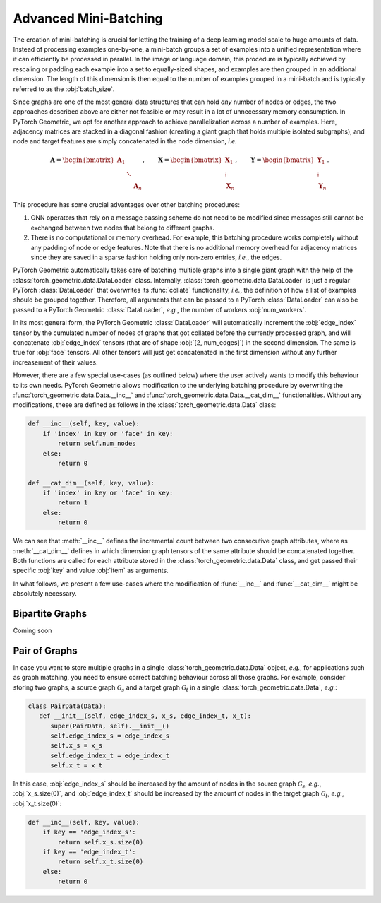 Advanced Mini-Batching
======================

The creation of mini-batching is crucial for letting the training of a deep learning model scale to huge amounts of data.
Instead of processing examples one-by-one, a mini-batch groups a set of examples into a unified representation where it can efficiently be processed in parallel.
In the image or language domain, this procedure is typically achieved by rescaling or padding each example into a set to equally-sized shapes, and examples are then grouped in an additional dimension.
The length of this dimension is then equal to the number of examples grouped in a mini-batch and is typically referred to as the :obj:`batch_size`.

Since graphs are one of the most general data structures that can hold *any* number of nodes or edges, the two approaches described above are either not feasible or may result in a lot of unnecessary memory consumption.
In PyTorch Geometric, we opt for another approach to achieve parallelization across a number of examples.
Here, adjacency matrices are stacked in a diagonal fashion (creating a giant graph that holds multiple isolated subgraphs), and node and target features are simply concatenated in the node dimension, *i.e.*

.. math::

    \mathbf{A} = \begin{bmatrix} \mathbf{A}_1 & & \\ & \ddots & \\ & & \mathbf{A}_n \end{bmatrix}, \qquad \mathbf{X} = \begin{bmatrix} \mathbf{X}_1 \\ \vdots \\ \mathbf{X}_n \end{bmatrix}, \qquad \mathbf{Y} = \begin{bmatrix} \mathbf{Y}_1 \\ \vdots \\ \mathbf{Y}_n \end{bmatrix}.

This procedure has some crucial advantages over other batching procedures:

1. GNN operators that rely on a message passing scheme do not need to be modified since messages still cannot be exchanged between two nodes that belong to different graphs.

2. There is no computational or memory overhead.
   For example, this batching procedure works completely without any padding of node or edge features.
   Note that there is no additional memory overhead for adjacency matrices since they are saved in a sparse fashion holding only non-zero entries, *i.e.*, the edges.

PyTorch Geometric automatically takes care of batching multiple graphs into a single giant graph with the help of the :class:`torch_geometric.data.DataLoader` class.
Internally, :class:`torch_geometric.data.DataLoader` is just a regular PyTorch :class:`DataLoader` that overwrites its :func:`collate` functionality, *i.e.*, the definition of how a list of examples should be grouped together.
Therefore, all arguments that can be passed to a PyTorch :class:`DataLoader` can also be passed to a PyTorch Geometric :class:`DataLoader`, *e.g.*, the number of workers :obj:`num_workers`.

In its most general form, the PyTorch Geometric :class:`DataLoader` will automatically increment the :obj:`edge_index` tensor by the cumulated number of nodes of graphs that got collated before the currently processed graph, and will concatenate :obj:`edge_index` tensors (that are of shape :obj:`[2, num_edges]`) in the second dimension.
The same is true for :obj:`face` tensors.
All other tensors will just get concatenated in the first dimension without any further increasement of their values.

However, there are a few special use-cases (as outlined below) where the user actively wants to modify this behaviour to its own needs.
PyTorch Geometric allows modification to the underlying batching procedure by overwriting the :func:`torch_geometric.data.Data.__inc__` and :func:`torch_geometric.data.Data.__cat_dim__` functionalities.
Without any modifications, these are defined as follows in the :class:`torch_geometric.data.Data` class:

.. code-block:: python

    def __inc__(self, key, value):
        if 'index' in key or 'face' in key:
            return self.num_nodes
        else:
            return 0

    def __cat_dim__(self, key, value):
        if 'index' in key or 'face' in key:
            return 1
        else:
            return 0

We can see that :meth:`__inc__` defines the incremental count between two consecutive graph attributes, where as :meth:`__cat_dim__` defines in which dimension graph tensors of the same attribute should be concatenated together.
Both functions are called for each attribute stored in the :class:`torch_geometric.data.Data` class, and get passed their specific :obj:`key` and value :obj:`item` as arguments.

In what follows, we present a few use-cases where the modification of :func:`__inc__` and :func:`__cat_dim__` might be absolutely necessary.

Bipartite Graphs
----------------

Coming soon

Pair of Graphs
--------------

In case you want to store multiple graphs in a single :class:`torch_geometric.data.Data` object, *e.g.*, for applications such as graph matching, you need to ensure correct batching behaviour across all those graphs.
For example, consider storing two graphs, a source graph :math:`\mathcal{G}_s` and a target graph :math:`\mathcal{G}_t` in a single :class:`torch_geometric.data.Data`, *e.g.*:

.. code-block:: python

   class PairData(Data):
      def __init__(self, edge_index_s, x_s, edge_index_t, x_t):
         super(PairData, self).__init__()
         self.edge_index_s = edge_index_s
         self.x_s = x_s
         self.edge_index_t = edge_index_t
         self.x_t = x_t

In this case, :obj:`edge_index_s` should be increased by the amount of nodes in the source graph :math:`\mathcal{G}_s`, *e.g.*, :obj:`x_s.size(0)`, and :obj:`edge_index_t` should be increased by the amount of nodes in the target graph :math:`\mathcal{G}_t`, *e.g.*, :obj:`x_t.size(0)`:

.. code-block:: python

    def __inc__(self, key, value):
        if key == 'edge_index_s':
            return self.x_s.size(0)
        if key == 'edge_index_t':
            return self.x_t.size(0)
        else:
            return 0
